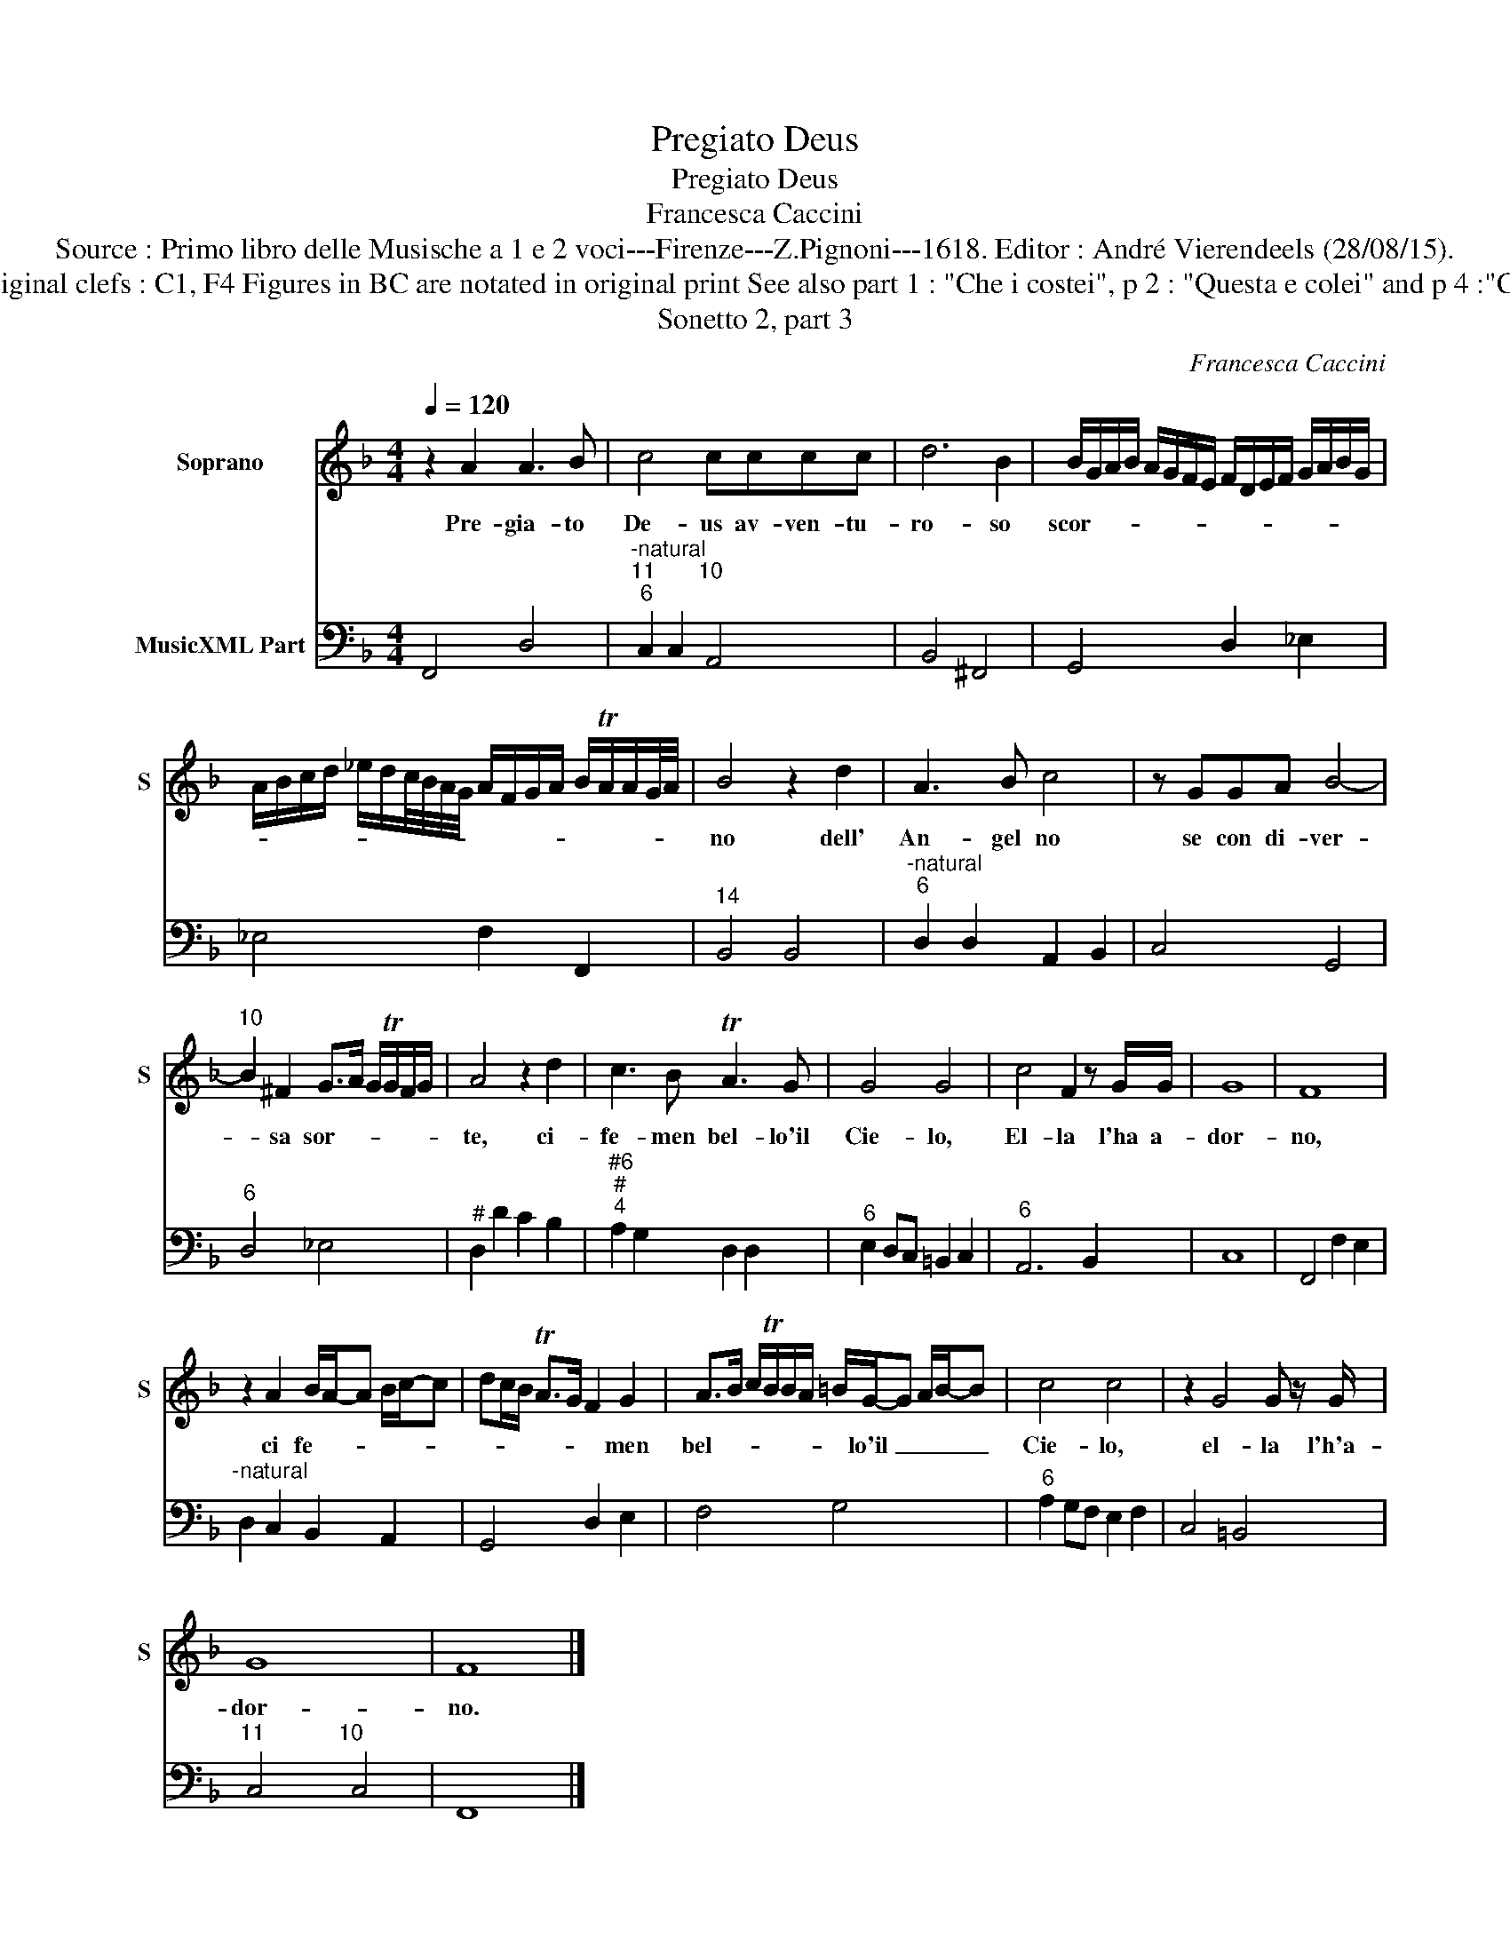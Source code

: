 X:1
T:Pregiato Deus
T:Pregiato Deus
T:Francesca Caccini
T:Source : Primo libro delle Musische a 1 e 2 voci---Firenze---Z.Pignoni---1618. Editor : André Vierendeels (28/08/15).
T:Notes : Original clefs : C1, F4 Figures in BC are notated in original print See also part 1 : "Che i costei", p 2 : "Questa e colei" and p 4 :"Cosi dicea"
T:Sonetto 2, part 3
C:Francesca Caccini
%%score 1 2
L:1/8
Q:1/4=120
M:4/4
K:F
V:1 treble nm="Soprano" snm="S"
V:2 bass nm="MusicXML Part"
V:1
 z2 A2 A3 B | c4 cccc | d6 B2 | B/G/A/B/ A/G/F/E/ F/D/E/F/ G/A/B/G/ | %4
w: Pre- gia- to|De- us av- ven- tu-|ro- so|scor- * * * * * * * * * * * * * * *|
 A/B/c/d/ _e/d/c/4B/4A/4G/4 A/F/G/A/ B/TA/A/G/4A/4 | B4 z2 d2 | A3 B c4 | z GGA B4- | %8
w: |no dell'|An- gel no|se con di- ver-|
"^10" B2 ^F2 G>A G/TG/F/G/ | A4 z2 d2 | c3 B TA3 G | G4 G4 | c4 F2 z G/G/ | G8 | F8 | %15
w: * sa sor- * * * * *|te, ci-|fe- men bel- lo'il|Cie- lo,|El- la l'ha a-|dor-|no,|
 z2 A2 B/A/-A B/c/-c | dc/B/ TA>G F2 G2 | A>B c/TB/B/A/ =B/G/-G A/B/-B | c4 c4 | z2 G4 G z/ G/ | %20
w: ci fe- * * * * *|* * * * * * men|bel- * * * * * * lo'il _ _ _ _|Cie- lo,|el- la l'h'a-|
 G8 | F8 |] %22
w: dor-|no.|
V:2
 F,,4 D,4 |"^-natural""^11       10""^6" C,2 C,2 A,,4 | B,,4 ^F,,4 | G,,4 D,2 _E,2 | %4
 _E,4 F,2 F,,2 |"^14" B,,4 B,,4 |"^-natural""^6" D,2 D,2 A,,2 B,,2 | C,4 G,,4 |"^6" D,4 _E,4 | %9
"^#" D,2 D2 C2 B,2 |"^#6""^#""^4" A,2 G,2 D,2 D,2 |"^6" E,2 D,C, =B,,2 C,2 |"^6" A,,6 B,,2 | C,8 | %14
 F,,4 F,2 E,2 |"^-natural" D,2 C,2 B,,2 A,,2 | G,,4 D,2 E,2 | F,4 G,4 |"^6" A,2 G,F, E,2 F,2 | %19
 C,4 =B,,4 |"^11            10" C,4 C,4 | F,,8 |] %22


